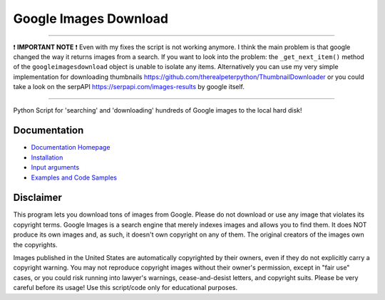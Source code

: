 Google Images Download
######################

-----

❗ **IMPORTANT NOTE** ❗
Even with my fixes the script is not working anymore. I think the main problem is that google changed the way it returns images from a search. If you want to look into the problem: the ``_get_next_item()`` method of the ``googleimagesdownload`` object is unable to isolate any items.
Alternatively you can use my very simple implementation for downloading thumbnails https://github.com/therealpeterpython/ThumbnailDownloader or you could take a look on the serpAPI https://serpapi.com/images-results by google itself.

-----

Python Script for 'searching' and 'downloading' hundreds of Google images to the local hard disk!

Documentation
=============

* `Documentation Homepage <https://google-images-download.readthedocs.io/en/latest/index.html>`__
* `Installation <https://google-images-download.readthedocs.io/en/latest/installation.html>`__
* `Input arguments <https://google-images-download.readthedocs.io/en/latest/arguments.html>`__
* `Examples and Code Samples <https://google-images-download.readthedocs.io/en/latest/examples.html#>`__


Disclaimer
==========

This program lets you download tons of images from Google.
Please do not download or use any image that violates its copyright terms.
Google Images is a search engine that merely indexes images and allows you to find them.
It does NOT produce its own images and, as such, it doesn't own copyright on any of them.
The original creators of the images own the copyrights.

Images published in the United States are automatically copyrighted by their owners,
even if they do not explicitly carry a copyright warning.
You may not reproduce copyright images without their owner's permission,
except in "fair use" cases,
or you could risk running into lawyer's warnings, cease-and-desist letters, and copyright suits.
Please be very careful before its usage! Use this script/code only for educational purposes.
